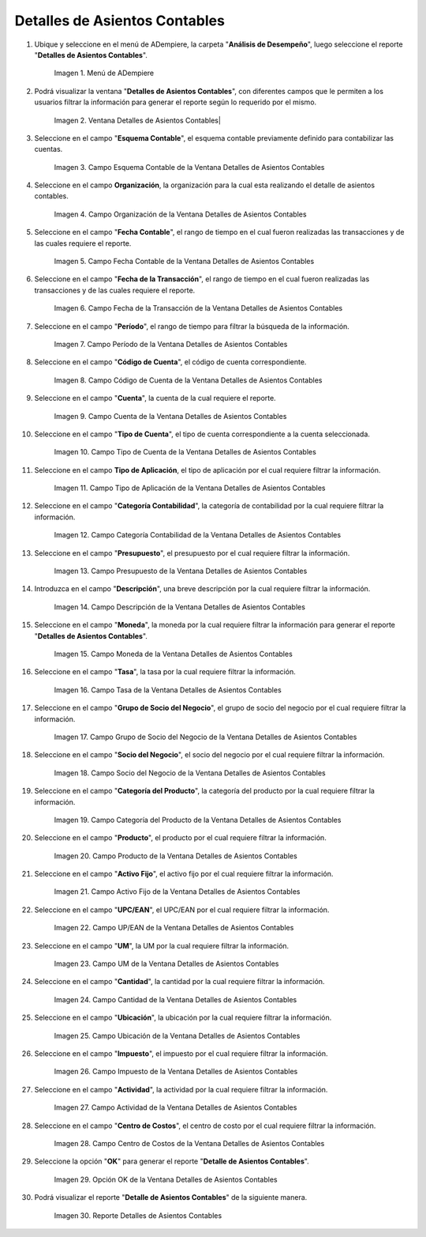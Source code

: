 .. |Menú de ADempiere| image:: resources/accounting-entries-details-menu.png
.. |Ventana Detalles de Asientos Contables| image:: resources/accounting-entry-details-window.png
.. |Campo Esquema Contable de la Ventana Detalles de Asientos Contables| image:: resources/accounting-scheme-field-of-the-accounting-entry-details-window.png
.. |Campo Organización de la Ventana Detalles de Asientos Contables| image:: resources/window-organization-field-accounting-entry-details.png
.. |Campo Fecha Contable de la Ventana Detalles de Asientos Contables| image:: resources/accounting-date-field-in-the-accounting-entry-details-window.png
.. |Campo Fecha de la Transacción de la Ventana Detalles de Asientos Contables| image:: resources/transaction-date-field-in-the-accounting-entry-details-window.png
.. |Campo Período de la Ventana Detalles de Asientos Contables| image:: resources/window-period-field-accounting-entry-details.png
.. |Campo Código de Cuenta de la Ventana Detalles de Asientos Contables| image:: resources/account-code-field-of-the-accounting-entry-details-window.png
.. |Campo Cuenta de la Ventana Detalles de Asientos Contables| image:: resources/account-field-window-accounting-entry-details.png
.. |Campo Tipo de Cuenta de la Ventana Detalles de Asientos Contables| image:: resources/account-type-field-in-the-accounting-entry-details-window.png
.. |Campo Tipo de Aplicación de la Ventana Detalles de Asientos Contables| image:: resources/application-type-field-of-the-accounting-entry-details-window.png
.. |Campo Categoría Contabilidad de la Ventana Detalles de Asientos Contables| image:: resources/accounting-category-field-of-accounting-entry-details-window.png
.. |Campo Presupuesto de la Ventana Detalles de Asientos Contables| image:: resources/budget-field-window-accounting-entry-details.png
.. |Campo Descripción de la Ventana Detalles de Asientos Contables| image:: resources/field-description-window-of-accounting-entries-details.png
.. |Campo Moneda de la Ventana Detalles de Asientos Contables| image:: resources/window-currency-field-accounting-entry-details.png
.. |Campo Tasa de la Ventana Detalles de Asientos Contables| image:: resources/window-rate-field-accounting-entry-details.png
.. |Campo Grupo de Socio del Negocio de la Ventana Detalles de Asientos Contables| image:: resources/field-business-partner-group-window-accounting-entries-details.png
.. |Campo Socio del Negocio de la Ventana Detalles de Asientos Contables| image:: resources/business-partner-field-window-accounting-entry-details.png
.. |Campo Categoría del Producto de la Ventana Detalles de Asientos Contables| image:: resources/window-product-category-field-accounting-entry-details.png
.. |Campo Producto de la Ventana Detalles de Asientos Contables| image:: resources/window-product-field-accounting-entry-details.png
.. |Campo Activo Fijo de la Ventana Detalles de Asientos Contables| image:: resources/fixed-asset-field-of-the-accounting-entry-details-window.png
.. |Campo UP/EAN de la Ventana Detalles de Asientos Contables| image:: resources/up-ean-field-of-accounting-entry-details-window.png
.. |Campo UM de la Ventana Detalles de Asientos Contables| image:: resources/um-field-of-the-accounting-entry-details-window.png
.. |Campo Cantidad de la Ventana Detalles de Asientos Contables| image:: resources/amount-field-of-the-accounting-entry-details-window.png
.. |Campo Ubicación de la Ventana Detalles de Asientos Contables| image:: resources/window-location-field-accounting-entry-details.png
.. |Campo Impuesto de la Ventana Detalles de Asientos Contables| image:: resources/tax-field-of-the-accounting-entry-details-window.png
.. |Campo Actividad de la Ventana Detalles de Asientos Contables| image:: resources/activity-field-of-the-accounting-entry-details-window.png
.. |Campo Centro de Costos de la Ventana Detalles de Asientos Contables| image:: resources/window-cost-center-field-accounting-entry-details.png
.. |Opción OK de la Ventana Detalles de Asientos Contables| image:: resources/accounting-window-details-option-ok-option.png
.. |Reporte Detalles de Asientos Contables| image:: resources/report-accounting-entry-details.png

.. _documento/detalles-de-asientos-contables:

==================================
**Detalles de Asientos Contables**
==================================

#. Ubique y seleccione en el menú de ADempiere, la carpeta "**Análisis de Desempeño**", luego seleccione el reporte "**Detalles de Asientos Contables**".

    |Menú de ADempiere|

    Imagen 1. Menú de ADempiere

#. Podrá visualizar la ventana "**Detalles de Asientos Contables**", con diferentes campos que le permiten a los usuarios filtrar la información para generar el reporte según lo requerido por el mismo.

    |Ventana Detalles de Asientos Contables|

    Imagen 2. Ventana Detalles de Asientos Contables|

#. Seleccione en el campo "**Esquema Contable**", el esquema contable previamente definido para contabilizar las cuentas.

    |Campo Esquema Contable de la Ventana Detalles de Asientos Contables|

    Imagen 3. Campo Esquema Contable de la Ventana Detalles de Asientos Contables

#. Seleccione en el campo **Organización**, la organización para la cual esta realizando el detalle de asientos contables.

    |Campo Organización de la Ventana Detalles de Asientos Contables|

    Imagen 4. Campo Organización de la Ventana Detalles de Asientos Contables

#. Seleccione en el campo "**Fecha Contable**", el rango de tiempo en el cual fueron realizadas las transacciones y de las cuales requiere el reporte.

    |Campo Fecha Contable de la Ventana Detalles de Asientos Contables|

    Imagen 5. Campo Fecha Contable de la Ventana Detalles de Asientos Contables

#. Seleccione en el campo "**Fecha de la Transacción**", el rango de tiempo en el cual fueron realizadas las transacciones y de las cuales requiere el reporte.

    |Campo Fecha de la Transacción de la Ventana Detalles de Asientos Contables|

    Imagen 6. Campo Fecha de la Transacción de la Ventana Detalles de Asientos Contables

#. Seleccione en el campo "**Período**", el rango de tiempo para filtrar la búsqueda de la información.

    |Campo Período de la Ventana Detalles de Asientos Contables|

    Imagen 7. Campo Período de la Ventana Detalles de Asientos Contables

#. Seleccione en el campo "**Código de Cuenta**", el código de cuenta correspondiente.

    |Campo Código de Cuenta de la Ventana Detalles de Asientos Contables|

    Imagen 8. Campo Código de Cuenta de la Ventana Detalles de Asientos Contables

#. Seleccione en el campo "**Cuenta**", la cuenta de la cual requiere el reporte.

    |Campo Cuenta de la Ventana Detalles de Asientos Contables|

    Imagen 9. Campo Cuenta de la Ventana Detalles de Asientos Contables

#. Seleccione en el campo "**Tipo de Cuenta**", el tipo de cuenta correspondiente a la cuenta seleccionada.

    |Campo Tipo de Cuenta de la Ventana Detalles de Asientos Contables|

    Imagen 10. Campo Tipo de Cuenta de la Ventana Detalles de Asientos Contables

#. Seleccione en el campo **Tipo de Aplicación**, el tipo de aplicación por el cual requiere filtrar la información.

    |Campo Tipo de Aplicación de la Ventana Detalles de Asientos Contables|

    Imagen 11. Campo Tipo de Aplicación de la Ventana Detalles de Asientos Contables

#. Seleccione en el campo "**Categoría Contabilidad**", la categoría de contabilidad por la cual requiere filtrar la información.

    |Campo Categoría Contabilidad de la Ventana Detalles de Asientos Contables|

    Imagen 12. Campo Categoría Contabilidad de la Ventana Detalles de Asientos Contables

#. Seleccione en el campo "**Presupuesto**", el presupuesto por el cual requiere filtrar la información.

    |Campo Presupuesto de la Ventana Detalles de Asientos Contables|

    Imagen 13. Campo Presupuesto de la Ventana Detalles de Asientos Contables

#. Introduzca en el campo "**Descripción**", una breve descripción por la cual requiere filtrar la información.

    |Campo Descripción de la Ventana Detalles de Asientos Contables|

    Imagen 14. Campo Descripción de la Ventana Detalles de Asientos Contables

#. Seleccione en el campo "**Moneda**", la moneda por la cual requiere filtrar la información para generar el reporte "**Detalles de Asientos Contables**".

    |Campo Moneda de la Ventana Detalles de Asientos Contables|

    Imagen 15. Campo Moneda de la Ventana Detalles de Asientos Contables

#. Seleccione en el campo "**Tasa**", la tasa por la cual requiere filtrar la información.

    |Campo Tasa de la Ventana Detalles de Asientos Contables|

    Imagen 16. Campo Tasa de la Ventana Detalles de Asientos Contables

#. Seleccione en el campo "**Grupo de Socio del Negocio**", el grupo de socio del negocio por el cual requiere filtrar la información.

    |Campo Grupo de Socio del Negocio de la Ventana Detalles de Asientos Contables|

    Imagen 17. Campo Grupo de Socio del Negocio de la Ventana Detalles de Asientos Contables

#. Seleccione en el campo "**Socio del Negocio**", el socio del negocio por el cual requiere filtrar la información.

    |Campo Socio del Negocio de la Ventana Detalles de Asientos Contables|

    Imagen 18. Campo Socio del Negocio de la Ventana Detalles de Asientos Contables

#. Seleccione en el campo "**Categoría del Producto**", la categoría del producto por la cual requiere filtrar la información.

    |Campo Categoría del Producto de la Ventana Detalles de Asientos Contables|

    Imagen 19. Campo Categoría del Producto de la Ventana Detalles de Asientos Contables

#. Seleccione en el campo "**Producto**", el producto por el cual requiere filtrar la información.

    |Campo Producto de la Ventana Detalles de Asientos Contables|

    Imagen 20. Campo Producto de la Ventana Detalles de Asientos Contables

#. Seleccione en el campo "**Activo Fijo**", el activo fijo por el cual requiere filtrar la información.

    |Campo Activo Fijo de la Ventana Detalles de Asientos Contables|

    Imagen 21. Campo Activo Fijo de la Ventana Detalles de Asientos Contables

#. Seleccione en el campo "**UPC/EAN**", el UPC/EAN por el cual requiere filtrar la información.

    |Campo UP/EAN de la Ventana Detalles de Asientos Contables|

    Imagen 22. Campo UP/EAN de la Ventana Detalles de Asientos Contables

#. Seleccione en el campo "**UM**", la UM por la cual requiere filtrar la información.

    |Campo UM de la Ventana Detalles de Asientos Contables|

    Imagen 23. Campo UM de la Ventana Detalles de Asientos Contables

#. Seleccione en el campo "**Cantidad**", la cantidad por la cual requiere filtrar la información.

    |Campo Cantidad de la Ventana Detalles de Asientos Contables|

    Imagen 24. Campo Cantidad de la Ventana Detalles de Asientos Contables

#. Seleccione en el campo "**Ubicación**", la ubicación por la cual requiere filtrar la información.

    |Campo Ubicación de la Ventana Detalles de Asientos Contables|

    Imagen 25. Campo Ubicación de la Ventana Detalles de Asientos Contables

#. Seleccione en el campo "**Impuesto**", el impuesto por el cual requiere filtrar la información.

    |Campo Impuesto de la Ventana Detalles de Asientos Contables|

    Imagen 26. Campo Impuesto de la Ventana Detalles de Asientos Contables

#. Seleccione en el campo "**Actividad**", la actividad por la cual requiere filtrar la información.

    |Campo Actividad de la Ventana Detalles de Asientos Contables|

    Imagen 27. Campo Actividad de la Ventana Detalles de Asientos Contables

#. Seleccione en el campo "**Centro de Costos**", el centro de costo por el cual requiere filtrar la información.

    |Campo Centro de Costos de la Ventana Detalles de Asientos Contables|

    Imagen 28. Campo Centro de Costos de la Ventana Detalles de Asientos Contables

#. Seleccione la opción "**OK**" para generar el reporte "**Detalle de Asientos Contables**". 

    |Opción OK de la Ventana Detalles de Asientos Contables|

    Imagen 29. Opción OK de la Ventana Detalles de Asientos Contables

#. Podrá visualizar el reporte "**Detalle de Asientos Contables**" de la siguiente manera.

    |Reporte Detalles de Asientos Contables|

    Imagen 30. Reporte Detalles de Asientos Contables